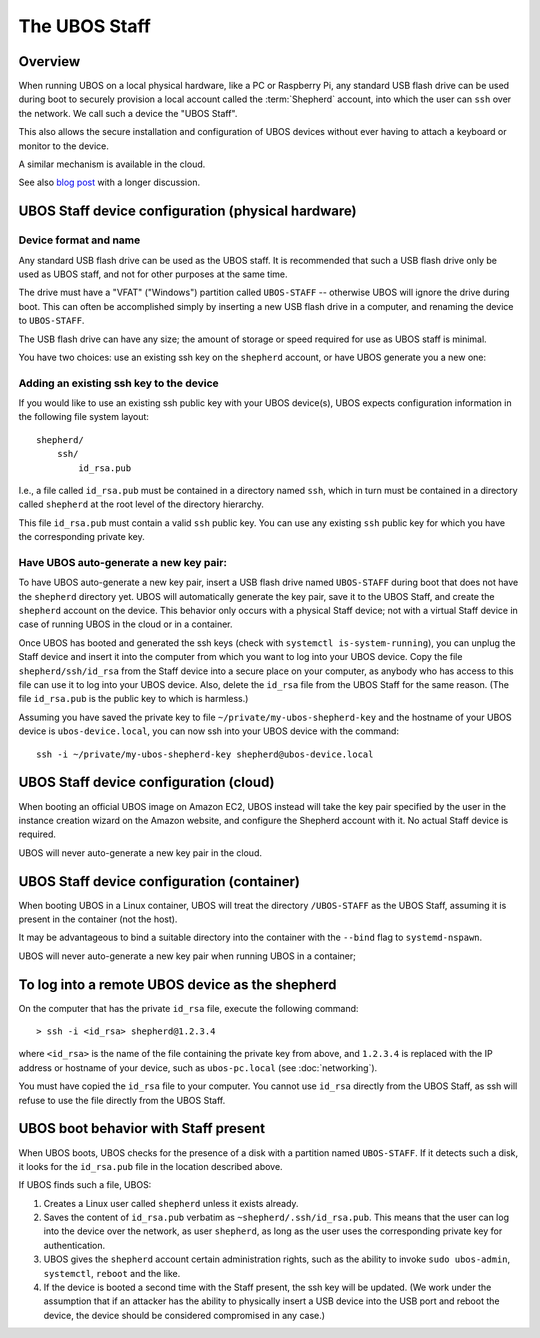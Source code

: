 The UBOS Staff
==============

Overview
--------

When running UBOS on a local physical hardware, like a PC or Raspberry Pi,
any standard USB flash drive can be used during boot to securely provision a local account
called the :term:`Shepherd` account, into which the user can ``ssh`` over the
network. We call such a device the "UBOS Staff".

This also allows the secure installation and configuration of UBOS devices without
ever having to attach a keyboard or monitor to the device.

A similar mechanism is available in the cloud.

See also `blog post <http://upon2020.com/blog/2015/03/ubos-shepherd-rules-their-iot-device-flock-with-a-staff/>`_
with a longer discussion.

UBOS Staff device configuration (physical hardware)
---------------------------------------------------

Device format and name
^^^^^^^^^^^^^^^^^^^^^^

Any standard USB flash drive can be used as the UBOS staff. It is recommended that such a
USB flash drive only be used as UBOS staff, and not for other purposes at the same time.

The drive must have a "VFAT" ("Windows") partition called ``UBOS-STAFF`` -- otherwise
UBOS will ignore the drive during boot. This can often be accomplished simply by inserting
a new USB flash drive in a computer, and renaming the device to ``UBOS-STAFF``.

The USB flash drive can have any size; the amount of storage or speed required for
use as UBOS staff is minimal.

You have two choices: use an existing ssh key on the ``shepherd`` account, or have UBOS
generate you a new one:

Adding an existing ssh key to the device
^^^^^^^^^^^^^^^^^^^^^^^^^^^^^^^^^^^^^^^^

If you would like to use an existing ssh public key with your UBOS device(s), UBOS expects
configuration information in the following file system layout::

   shepherd/
       ssh/
           id_rsa.pub

I.e., a file called ``id_rsa.pub`` must be contained in a directory named ``ssh``, which
in turn must be contained in a directory called ``shepherd`` at the root level of the
directory hierarchy.

This file ``id_rsa.pub`` must contain a valid ``ssh`` public key. You can use any existing
``ssh`` public key for which you have the corresponding private key.

Have UBOS auto-generate a new key pair:
^^^^^^^^^^^^^^^^^^^^^^^^^^^^^^^^^^^^^^^

To have UBOS auto-generate a new key pair, insert a USB flash drive named ``UBOS-STAFF``
during boot that does not have the ``shepherd`` directory yet. UBOS will automatically
generate the key pair, save it to the UBOS Staff, and create the ``shepherd`` account on the
device. This behavior only occurs with a physical Staff device; not with a virtual Staff
device in case of running UBOS in the cloud or in a container.

Once UBOS has booted and generated the ssh keys (check with ``systemctl is-system-running``),
you can unplug the Staff device and insert it into the computer from which you want to
log into your UBOS device. Copy the file ``shepherd/ssh/id_rsa`` from the Staff device
into a secure place on your computer, as anybody who has access to this file can use it to
log into your UBOS device. Also, delete the ``id_rsa`` file from the UBOS Staff for the same
reason. (The file ``id_rsa.pub`` is the public key to which is harmless.)

Assuming you have saved the private key to file ``~/private/my-ubos-shepherd-key`` and
the hostname of your UBOS device is ``ubos-device.local``, you can now ssh into your
UBOS device with the command::

   ssh -i ~/private/my-ubos-shepherd-key shepherd@ubos-device.local

UBOS Staff device configuration (cloud)
---------------------------------------

When booting an official UBOS image on Amazon EC2, UBOS instead will take
the key pair specified by the user in the instance creation wizard on the
Amazon website, and configure the Shepherd account with it. No actual
Staff device is required.

UBOS will never auto-generate a new key pair in the cloud.

UBOS Staff device configuration (container)
-------------------------------------------

When booting UBOS in a Linux container, UBOS will treat the directory
``/UBOS-STAFF`` as the UBOS Staff, assuming it is present in the container (not the host).

It may be advantageous to bind a suitable directory into the container with
the ``--bind`` flag to ``systemd-nspawn``.

UBOS will never auto-generate a new key pair when running UBOS in a container;

To log into a remote UBOS device as the shepherd
------------------------------------------------

On the computer that has the private ``id_rsa`` file, execute the following command::

   > ssh -i <id_rsa> shepherd@1.2.3.4

where ``<id_rsa>`` is the name of the file containing the private key from above,
and ``1.2.3.4`` is replaced with the IP address or
hostname of your device, such as ``ubos-pc.local`` (see :doc:`networking`).

You must have copied the ``id_rsa`` file to your computer. You cannot use ``id_rsa``
directly from the UBOS Staff, as ssh will refuse to use the file directly from
the UBOS Staff.

UBOS boot behavior with Staff present
-------------------------------------

When UBOS boots, UBOS checks for the presence of a disk with a partition named
``UBOS-STAFF``. If it detects such a disk, it looks for the ``id_rsa.pub`` file in the
location described above.

If UBOS finds such a file, UBOS:

1. Creates a Linux user called ``shepherd`` unless it exists already.

2. Saves the content of ``id_rsa.pub`` verbatim as ``~shepherd/.ssh/id_rsa.pub``. This
   means that the user can log into the device over the network, as user ``shepherd``,
   as long as the user uses the corresponding private key for authentication.

3. UBOS gives the ``shepherd`` account certain administration rights, such as the
   ability to invoke ``sudo ubos-admin``, ``systemctl``, ``reboot`` and the like.

4. If the device is booted a second time with the Staff present, the ssh key will be
   updated. (We work under the assumption that if an attacker has the ability to
   physically insert a USB device into the USB port and reboot the device, the device
   should be considered compromised in any case.)
